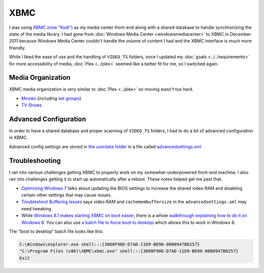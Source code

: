 ====
XBMC
====

I was using `XBMC (now "Kodi") <http://kodi.tv>`_ as my media center front-end along with a shared database to handle synchronizing the state of the media library. I had gone from :doc:`Windows Media Center <windowsmediacenter>` to XBMC in December 2011 because Windows Media Center couldn't handle the volume of content I had and the XBMC interface is much more friendly.

While I liked the ease of use and the handling of ``VIDEO_TS`` folders, once I updated my :doc:`goals <../../requirements>` for more accessibility of media, :doc:`Plex <../plex>` seemed like a better fit for me, so I switched again.

Media Organization
==================
XBMC media organization is very similar to :doc:`Plex <../plex>` so moving wasn't too hard.

- `Movies <http://kodi.wiki/view/Movies_(Video_Library)>`_ (including `set groups <http://kodi.wiki/view/Movie_Sets>`_)
- `TV Shows <http://kodi.wiki/view/TV_Shows_(Video_Library)>`_

Advanced Configuration
======================
In order to have a shared database and proper scanning of ``VIDEO_TS`` folders, I had to do a bit of advanced configuration in XBMC.

Advanced config settings are stored in `the userdata folder <http://kodi.wiki/view/Userdata_folder>`_ in a file called `advancedsettings.xml <http://kodi.wiki/view/Advancedsettings.xml>`_

Troubleshooting
===============
I ran into various challenges getting XBMC to properly work on my somewhat-underpowered front-end machine. I also ran into challenges getting it to start up automatically after a reboot. These notes helped get me past that.

- `Optimizing Windows 7 <http://cybernetnews.com/xbmc-optimize-windows-7/>`_ talks about updating the BIOS settings to increase the shared video RAM and disabling certain other settings that may cause issues.
- `Troubleshoot Buffering Issues <http://cybernetnews.com/xbmc-troubleshoot-buffering-issues/>`_ says video RAM and ``cachemembuffersize`` in the ``advancedsettings.xml`` may need tweaking.
- While `Windows 8.1 makes starting XBMC on boot easier <http://forum.kodi.tv/showthread.php?tid=174086>`_, there is a whole `walkthrough explaining how to do it on Windows 8 <http://cybernetnews.com/xbmc-run-boot-xbmc-startup-windows-8/>`_. You can also use `a batch file to force boot to desktop <http://forum.kodi.tv/showthread.php?tid=110132&page=2>`_ which allows this to work in Windows 8.

The "boot to desktop" batch file looks like this:

.. sourcecode:: batch

    C:\Windows\explorer.exe shell:::{3080F90D-D7AD-11D9-BD98-0000947B0257}
    "C:\Program Files (x86)\XBMC\xbmc.exe" shell:::{3080F90D-D7AD-11D9-BD98-0000947B0257}
    Exit